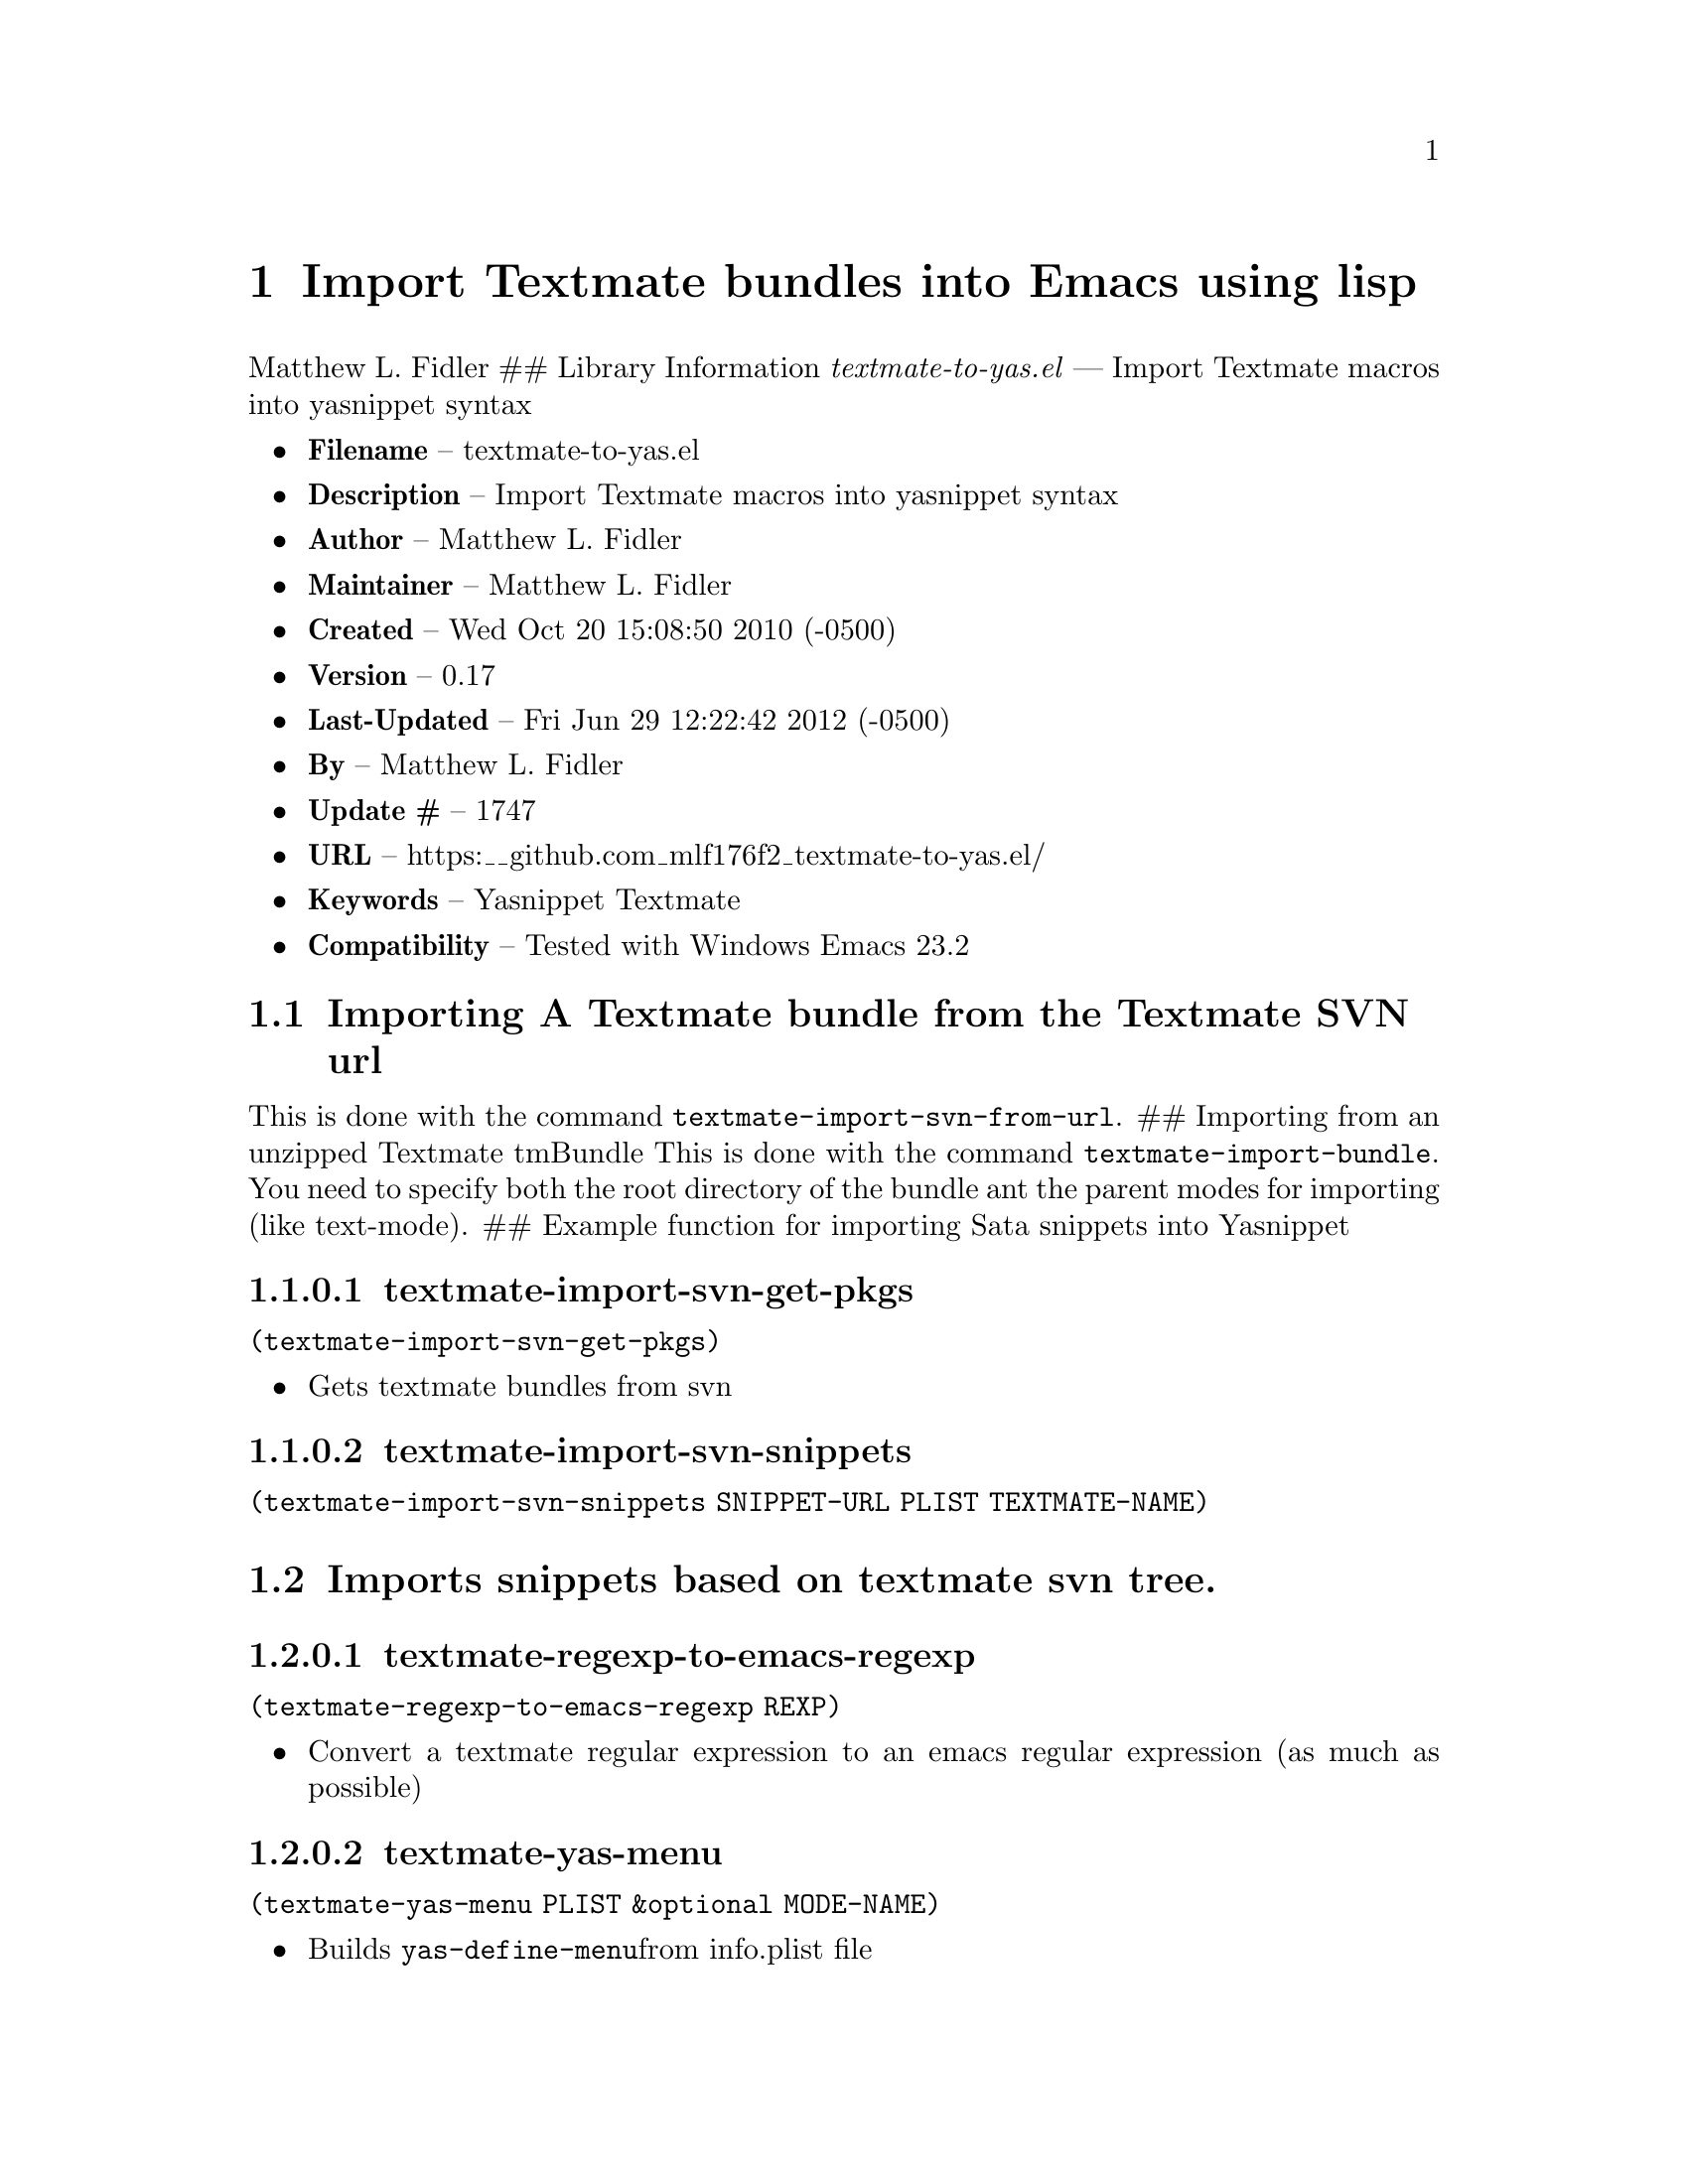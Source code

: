 \input texinfo
@documentencoding UTF-8

@ifnottex
@paragraphindent 0
@end ifnottex
@node Top
@top Top

@menu
* Import Textmate bundles into Emacs using lisp::
@end menu

@node Import Textmate bundles into Emacs using lisp
@chapter Import Textmate bundles into Emacs using lisp
Matthew L. Fidler ## Library Information @emph{textmate-to-yas.el} --- Import Textmate macros into yasnippet syntax

@itemize
@item
@strong{Filename} -- textmate-to-yas.el
@item
@strong{Description} -- Import Textmate macros into yasnippet syntax
@item
@strong{Author} -- Matthew L. Fidler
@item
@strong{Maintainer} -- Matthew L. Fidler
@item
@strong{Created} -- Wed Oct 20 15:08:50 2010 (-0500)
@item
@strong{Version} -- 0.17
@item
@strong{Last-Updated} -- Fri Jun 29 12:22:42 2012 (-0500)
@item
@strong{By} -- Matthew L. Fidler
@item
@strong{Update #} -- 1747
@item
@strong{URL} -- https:__github.com_mlf176f2_textmate-to-yas.el/
@item
@strong{Keywords} -- Yasnippet Textmate
@item
@strong{Compatibility} -- Tested with Windows Emacs 23.2
@end itemize

@menu
* Importing A Textmate bundle from the Textmate SVN url::
* Imports snippets based on textmate svn tree::
@end menu

@node Importing A Textmate bundle from the Textmate SVN url
@section Importing A Textmate bundle from the Textmate SVN url
This is done with the command @code{textmate-import-svn-from-url}. ## Importing from an unzipped Textmate tmBundle This is done with the command @code{textmate-import-bundle}. You need to specify both the root directory of the bundle ant the parent modes for importing (like text-mode). ## Example function for importing Sata snippets into Yasnippet

@node textmate-import-svn-get-pkgs
@subsubsection textmate-import-svn-get-pkgs
@code{(textmate-import-svn-get-pkgs)}

@itemize
@item
Gets textmate bundles from svn
@end itemize

@node textmate-import-svn-snippets
@subsubsection textmate-import-svn-snippets
@code{(textmate-import-svn-snippets SNIPPET-URL PLIST TEXTMATE-NAME)}

@node Imports snippets based on textmate svn tree
@section Imports snippets based on textmate svn tree.

@node textmate-regexp-to-emacs-regexp
@subsubsection textmate-regexp-to-emacs-regexp
@code{(textmate-regexp-to-emacs-regexp REXP)}

@itemize
@item
Convert a textmate regular expression to an emacs regular expression (as much as possible)
@end itemize

@node textmate-yas-menu
@subsubsection textmate-yas-menu
@code{(textmate-yas-menu PLIST &optional MODE-NAME)}

@itemize
@item
Builds @code{yas-define-menu}from info.plist file
@end itemize

@node textmate-yas-menu-get-items
@subsubsection textmate-yas-menu-get-items
@code{(textmate-yas-menu-get-items TXT)}

Gets items from TXT and puts them into a list

@node yas---t/
@subsubsection yas---t/
@code{(yas---t/ TEXTMATE-REG TEXTMATE-REP &optional TEXTMATE-OPTION T-TEXT)}

@itemize
@item
Textmate like mirror. Uses textmate regular expression and textmate formatting.
@end itemize

@node yas-format-match-?-buf
@subsubsection yas-format-match-?-buf
=(yas-format-match-?-buf TEXT &optional STRING EMPTY-MISSING START-POINT STOP-POINT)=

@itemize
@item
Recursive call to temporary buffer to replace conditional formats.
@end itemize

@node yas-getenv
@subsubsection yas-getenv
@code{(yas-getenv VAR)}

@itemize
@item
Gets environment variable or customized variable for Textmate->Yasnippet conversion
@end itemize

@node yas-replace-match
@subsubsection yas-replace-match
=(yas-replace-match TEXT &optional STRING TREAT-EMPTY-MATCHES-AS-MISSING-MATCHES SUBEXP)=

@itemize
@item
yas-replace-match is similar to emacs replace-match but using Textmate formats
@end itemize

@node yas-text-on-moving-away
@subsubsection yas-text-on-moving-away
@code{(yas-text-on-moving-away DEFAULT-TEXT)}

@itemize
@item
Changes text when moving away AND original text has not changed ## History

@item
@strong{18-Oct-2012} -- Bug fix for yasnippet backward compatibility. (Matthew L. Fidler)
@item
@strong{18-Sep-2012} -- Backward compatibility update. (Matthew L. Fidler)
@item
@strong{12-Sep-2012} -- First attempt to support 0.8x. Currently untested. (Matthew L. Fidler)
@item
@strong{29-Jun-2012} -- Should convert binary plists with either perl and plutil.pl or Mac OSX and plutil (Matthew L. Fidler)
@item
@strong{29-Jun-2012} -- Will not import Textmate snippets that cannot be translated to emacs regular expressions. (Matthew L. Fidler)
@item
@strong{29-Jun-2012} -- Added yas/define-menu support. Should fix issue #2 (Matthew L. Fidler)
@item
@strong{27-Jun-2012} -- @@capitaomorte suggested more customization. Implemented. (Matthew L. Fidler)
@item
@strong{27-Jun-2012} -- Added the ability to transform bundle specific transformations (Matthew L. Fidler)
@item
@strong{22-Nov-2011} -- Another small fix for quoted parenthesis @} (Matthew L. Fidler)
@item
@strong{22-Nov-2011} -- Added a fix for Textmate imports to avoid yasnippet bug. See: https:__github.com_capitaomorte_yasnippet_issues_197 (Matthew L. Fidler)
@item
@strong{21-Nov-2011} -- Tested with bsd-tar on windows and changed some extraction behaviors. (Matthew L. Fidler)
@item
@strong{01-Apr-2011} -- Changed @code{yas/ma} so that it applies the mirrors upon moving away. (Matthew L. Fidler)
@item
@strong{31-Mar-2011} -- Add @code{yas/editing-field-num-p} (Matthew L. Fidler)
@item
@strong{08-Feb-2011} -- Added autoload cookies. (Matthew L. Fidler)
@item
@strong{28-Nov-2010} -- Bug-fix for names. (Matthew L. Fidler)
@item
@strong{28-Nov-2010} -- bug fix for yas_t_ when $1 doesn't exist. (Matthew L. Fidler)
@item
@strong{12-Nov-2010} -- Added #bindings back. (Matthew L. Fidler)
@item
@strong{10-Nov-2010} -- Bug fix to Textmate to Emacs regular expression matching. (Matthew L. Fidler)
@item
@strong{09-Nov-2010} -- Added error fix for TextMate formats (upper and lower case when match isn't found.) (Matthew L. Fidler)
@item
@strong{09-Nov-2010} -- Bug fix for complicated yas_t_ snippets not converting the @ character to \. (Matthew L. Fidler)
@item
@strong{09-Nov-2010} -- yas_t_ bugfix for missing text. (Matthew L. Fidler)
@item
@strong{09-Nov-2010} -- Added error handler when guessing modes. (Matthew L. Fidler)
@item
@strong{09-Nov-2010} -- Added drag and drop support for Github tar.gz files. Requires Yasnippet to be running. (Matthew L. Fidler)
@item
@strong{06-Nov-2010} -- Changed name. (Matthew L. Fidler)
@item
@strong{06-Nov-2010} -- Handle nested conditional replacements. For example (?3:one:(?2:two:none)) (Matthew L. Fidler)
@item
@strong{05-Nov-2010} -- Textmate import file handles errors gracefully. (Matthew L. Fidler)
@item
@strong{05-Nov-2010} -- Added better textmate support by providing translations for mirrors. Requires the directive # type: command available in the SVN version of yasnippet. (Matthew L. Fidler)
@item
@strong{05-Nov-2010} -- Changed textmate-replace-in-string with replace-regexp-in-string (US041375)
@item
@strong{04-Nov-2010} -- Changed extension from .yasnippet to what the package is in a svn-import. (us041375)
@item
@strong{04-Nov-2010} -- replace-in-string changed to textmate-replace-in-string. May be missing on some systems. (us041375)
@item
@strong{01-Nov-2010} -- Bug fix for expand-env (Matthew L. Fidler)
@item
@strong{01-Nov-2010} -- Added more supported tags. (Matthew L. Fidler)
@item
@strong{01-Nov-2010} -- Took out #scope pseudo-directive. (Matthew L. Fidler)
@item
@strong{01-Nov-2010} -- Added more file extensions. (Matthew L. Fidler)
@item
@strong{28-Oct-2010} -- Removed bindings. They are currently causing problems... (Matthew L. Fidler)
@item
@strong{28-Oct-2010} -- Added completed import of svn bundle message. (Matthew L. Fidler)
@item
@strong{28-Oct-2010} -- Bug fix to allow files to be .yasnippet instead of _yasnippet files. (Matthew L. Fidler)
@item
@strong{27-Oct-2010} -- Added fix to allow files to pass for directories in @code{textmate-import-bundle} (Matthew L. Fidler)
@item
@strong{27-Oct-2010} -- Added import from svn.textmate.org using url package. Use @code{textmate-import-svn-url} (Matthew L. Fidler)
@item
@strong{27-Oct-2010} -- Added a guess-mode function to take out prompting for modes. (Matthew L. Fidler)
@item
@strong{25-Oct-2010} -- Bug fix for .yas-parents. (Matthew L. Fidler)
@item
@strong{25-Oct-2010} -- Changed import rmate and stata to mirror new textmate-import function (Matthew L. Fidler)
@item
@strong{25-Oct-2010} -- Changed parent-mode to a prompt and uses .yas-parents as in SVN trunk of yasnippet. (Matthew L. Fidler)
@item
@strong{22-Oct-2010} -- Bugfix for $@{1:default@} expressions (Matthew L. Fidler)
@item
@strong{22-Oct-2010} -- Added ability to choose mode by function or mode-name (Matthew L. Fidler)
@item
@strong{21-Oct-2010} -- Selected text bugfix (Matthew L. Fidler)
@item
@strong{21-Oct-2010} -- Now handles key-bindings as well. (Matthew L. Fidler)
@item
@strong{21-Oct-2010} -- Added a fix to take out spaces in textmate bundles file name translations. (Matthew L. Fidler)
@item
@strong{21-Oct-2010} -- Updated import to find groupings before or after orderings in the info.plist. (Matthew L. Fidler)
@item
@strong{21-Oct-2010} -- Added a yas/root-directory of the current directory if undefined. Allows to be run from the command line by just loading this file (Matthew L. Fidler)
@item
@strong{21-Oct-2010} -- 20-Oct-2010 Matthew L. Fidler Bug fix -- added mode. (Matthew L. Fidler)

@end itemize

@bye
